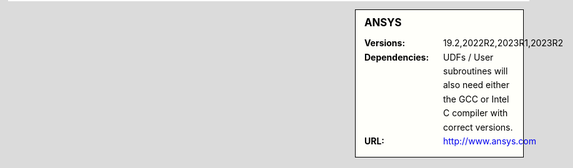 ..
  #############################################################################
  Notice: This file is imported in the matching cluster's ANSYS software pages.
  #############################################################################
  
.. _ansys-stanage-sidebar:

.. sidebar:: ANSYS

   :Versions: 19.2,2022R2,2023R1,2023R2
   :Dependencies: UDFs / User subroutines will also need either the GCC or Intel C compiler with correct versions.
   :URL: http://www.ansys.com
